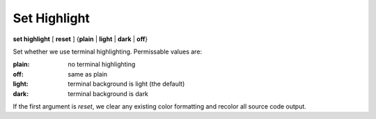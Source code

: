 .. _set_highlight:

Set Highlight
-------------

**set highlight** [ **reset** ] {**plain** | **light** | **dark** | **off**}

Set whether we use terminal highlighting. Permissable values are:

:plain:
   no terminal highlighting
:off:
   same as plain
:light:
   terminal background is light (the default)
:dark:
   terminal background is dark

If the first argument is *reset*, we clear any existing color formatting
and recolor all source code output.

.. seealso::

   :ref:`show highlight <show_highlight>`
